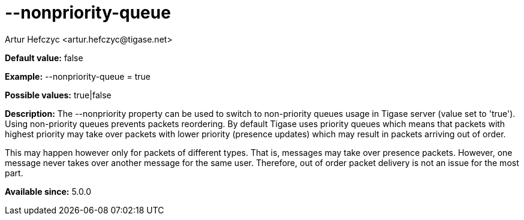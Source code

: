 [[nonpriorityQueue]]
= --nonpriority-queue
:author: Artur Hefczyc <artur.hefczyc@tigase.net>
:version: v2.0, June 2014: Reformatted for AsciiDoc.
:date: 2013-02-09 23:10
:revision: v2.1

:toc:
:numbered:
:website: http://tigase.net/

*Default value:* +false+

*Example:* +--nonpriority-queue =  true+

*Possible values:* +true|false+

*Description:* The +--nonpriority+ property can be used to switch to non-priority queues usage in Tigase server (value set to 'true'). Using non-priority queues prevents packets reordering. By default Tigase uses priority queues which means that packets with highest priority may take over packets with lower priority (presence updates) which may result in packets arriving out of order.

This may happen however only for packets of different types. That is, messages may take over presence packets. However, one message never takes over another message for the same user. Therefore, out of order packet delivery is not an issue for the most part.

*Available since:* 5.0.0
